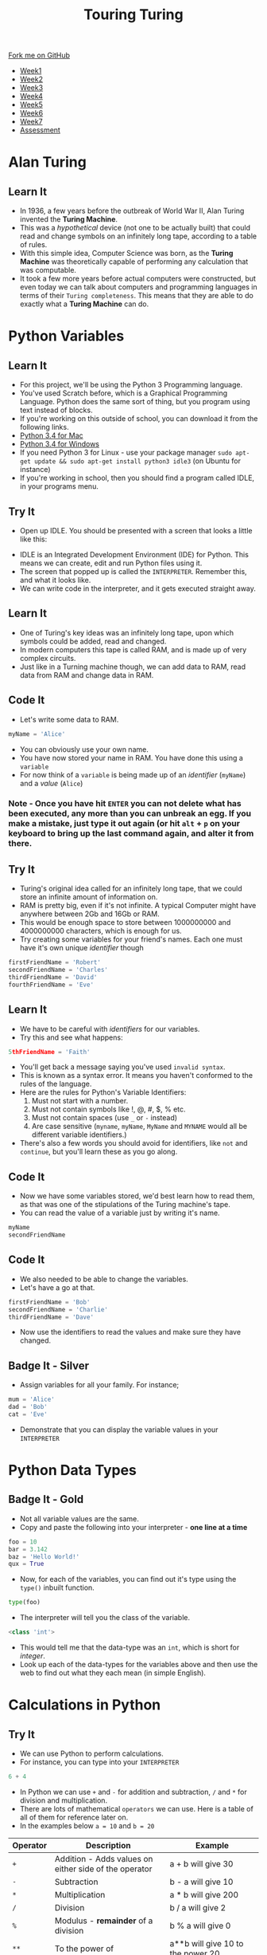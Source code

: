 #+STARTUP:indent
#+HTML_HEAD: <link rel="stylesheet" type="text/css" href="css/styles.css"/>
#+HTML_HEAD_EXTRA: <link href='http://fonts.googleapis.com/css?family=Ubuntu+Mono|Ubuntu' rel='stylesheet' type='text/css'>
#+HTML_HEAD_EXTRA: <script src="http://ajax.googleapis.com/ajax/libs/jquery/1.9.1/jquery.min.js" type="text/javascript"></script>
#+HTML_HEAD_EXTRA: <script src="js/navbar.js" type="text/javascript"></script>
#+OPTIONS: f:nil author:nil num:1 creator:nil timestamp:nil toc:nil html-style:nil

#+TITLE: Touring Turing
#+AUTHOR: Marc Scott

#+BEGIN_HTML
  <div class="github-fork-ribbon-wrapper left">
    <div class="github-fork-ribbon">
      <a href="https://github.com/MarcScott/7-CS-Turing">Fork me on GitHub</a>
    </div>
  </div>
<div id="stickyribbon">
    <ul>
      <li><a href="1_Lesson.html">Week1</a></li>
      <li><a href="2_Lesson.html">Week2</a></li>
      <li><a href="3_Lesson.html">Week3</a></li>
      <li><a href="4_Lesson.html">Week4</a></li>
      <li><a href="5_Lesson.html">Week5</a></li>
      <li><a href="6_Lesson.html">Week6</a></li>
      <li><a href="7_Lesson.html">Week7</a></li>
      <li><a href="assessment.html">Assessment</a></li>

    </ul>
  </div>
#+END_HTML
* COMMENT Use as a template
:PROPERTIES:
:HTML_CONTAINER_CLASS: activity
:END:
** Learn It
:PROPERTIES:
:HTML_CONTAINER_CLASS: learn
:END:

** Research It
:PROPERTIES:
:HTML_CONTAINER_CLASS: research
:END:

** Design It
:PROPERTIES:
:HTML_CONTAINER_CLASS: design
:END:

** Build It
:PROPERTIES:
:HTML_CONTAINER_CLASS: build
:END:

** Test It
:PROPERTIES:
:HTML_CONTAINER_CLASS: test
:END:

** Run It
:PROPERTIES:
:HTML_CONTAINER_CLASS: run
:END:

** Document It
:PROPERTIES:
:HTML_CONTAINER_CLASS: document
:END:

** Code It
:PROPERTIES:
:HTML_CONTAINER_CLASS: code
:END:

** Program It
:PROPERTIES:
:HTML_CONTAINER_CLASS: program
:END:

** Try It
:PROPERTIES:
:HTML_CONTAINER_CLASS: try
:END:

** Badge It
:PROPERTIES:
:HTML_CONTAINER_CLASS: badge
:END:

** Save It
:PROPERTIES:
:HTML_CONTAINER_CLASS: save
:END:

* Alan Turing
:PROPERTIES:
:HTML_CONTAINER_CLASS: activity
:END:
[[http://upload.wikimedia.org/wikipedia/en/c/c8/Alan_Turing_photo.jpg]]
** Learn It
:PROPERTIES:
:HTML_CONTAINER_CLASS: learn
:END:
- In 1936, a few years before the outbreak of World War II, Alan Turing invented the *Turing Machine*.
- This was a /hypothetical/ device (not one to be actually built) that could read and change symbols on an infinitely long tape, according to a table of rules.
- With this simple idea, Computer Science was born, as the *Turing Machine* was theoretically capable of performing any calculation that was computable.
- It took a few more years before actual computers were constructed, but even today we can talk about computers and programming languages in terms of their =Turing completeness=. This means that they are able to do exactly what a *Turing Machine* can do.
* Python Variables
:PROPERTIES:
:HTML_CONTAINER_CLASS: activity
:END:
** Learn It
:PROPERTIES:
:HTML_CONTAINER_CLASS: learn
:END:
- For this project, we'll be using the Python 3 Programming language.
- You've used Scratch before, which is a Graphical Programming Language. Python does the same sort of thing, but you program using text instead of blocks.
- If you're working on this outside of school, you can download it from the following links.
- [[https://www.python.org/ftp/python/3.4.2/python-3.4.2-macosx10.6.pkg][Python 3.4 for Mac]]
- [[https://www.python.org/ftp/python/3.4.2/python-3.4.2.amd64.msi][Python 3.4 for Windows]]
- If you need Python 3 for Linux - use your package manager =sudo apt-get update && sudo apt-get install python3 idle3= (on Ubuntu for instance)
- If you're working in school, then you should find a program called IDLE, in your programs menu.
** Try It
:PROPERTIES:
:HTML_CONTAINER_CLASS: try
:END:
- Open up IDLE. You should be presented with a screen that looks a little like this:
[[file:img/IDLE.png]]
- IDLE is an Integrated Development Environment (IDE) for Python. This means we can create, edit and run Python files using it.
- The screen that popped up is called the =INTERPRETER=. Remember this, and what it looks like.
- We can write code in the interpreter, and it gets executed straight away.
** Learn It
:PROPERTIES:
:HTML_CONTAINER_CLASS: learn
:END:
- One of Turing's key ideas was an infinitely long tape, upon which symbols could be added, read and changed.
- In modern computers this tape is called RAM, and is made up of very complex circuits.
- Just like in a Turning machine though, we can add data to RAM, read data from RAM and change data in RAM.
** Code It
:PROPERTIES:
:HTML_CONTAINER_CLASS: code
:END:
- Let's write some data to RAM.
#+begin_src python
myName = 'Alice'
#+end_src
- You can obviously use your own name.
- You have now stored your name in RAM. You have done this using a =variable=
- For now think of a =variable= is being made up of an /identifier/ (=myName=) and a /value/ (=Alice=)
*** Note - Once you have hit =ENTER= you can not delete what has been executed, any more than you can unbreak an egg. If you make a mistake, just type it out again (or hit =alt= + =p= on your keyboard to bring up the last command again, and alter it from there.
** Try It
:PROPERTIES:
:HTML_CONTAINER_CLASS: try
:END:
- Turing's original idea called for an infinitely long tape, that we could store an infinite amount of information on.
- RAM is pretty big, even if it's not infinite. A typical Computer might have anywhere between 2Gb and 16Gb or RAM.
- This would be enough space to store between 1000000000 and 4000000000 characters, which is enough for us.
- Try creating some variables for your friend's names. Each one must have it's own unique /identifier/ though
#+begin_src python
firstFriendName = 'Robert'
secondFriendName = 'Charles'
thirdFriendName = 'David'
fourthFriendName = 'Eve'
#+end_src
** Learn It
:PROPERTIES:
:HTML_CONTAINER_CLASS: learn
:END:
- We have to be careful with /identifiers/ for our variables.
- Try this and see what happens:
#+begin_src python
5thFriendName = 'Faith'
#+end_src
- You'll get back a message saying you've used =invalid syntax=.
- This is known as a syntax error. It means you haven't conformed to the rules of the language.
- Here are the rules for Python's Variable Identifiers:
  1. Must not start with a number.
  2. Must not contain symbols like !, @, #, $, % etc.
  3. Must not contain spaces (use =_= or =-= instead)
  4. Are case sensitive (=myname=, =myName=, =MyName= and =MYNAME= would all be different variable identifiers.)
- There's also a few words you should avoid for identifiers, like =not= and =continue=, but you'll learn these as you go along.
** Code It
:PROPERTIES:
:HTML_CONTAINER_CLASS: code
:END:
- Now we have some variables stored, we'd best learn how to read them, as that was one of the stipulations of the Turing machine's tape.
- You can read the value of a variable just by writing it's name.
#+begin_src python
myName
secondFriendName
#+end_src
** Code It
:PROPERTIES:
:HTML_CONTAINER_CLASS: code
:END:
- We also needed to be able to change the variables. 
- Let's have a go at that.
#+begin_src python
firstFriendName = 'Bob'
secondFriendName = 'Charlie'
thirdFriendName = 'Dave'
#+end_src
- Now use the identifiers to read the values and make sure they have changed.
** Badge It - Silver
:PROPERTIES:
:HTML_CONTAINER_CLASS: badge
:END:
- Assign variables for all your family. For instance;
#+begin_src python
mum = 'Alice'
dad = 'Bob'
cat = 'Eve'
#+end_src
- Demonstrate that you can display the variable values in your =INTERPRETER=
* Python Data Types
:PROPERTIES:
:HTML_CONTAINER_CLASS: activity
:END:
** Badge It - Gold
:PROPERTIES:
:HTML_CONTAINER_CLASS: badge
:END:
- Not all variable values are the same.
- Copy and paste the following into your interpreter - *one line at a time*
#+begin_src python
foo = 10
bar = 3.142
baz = 'Hello World!'
qux = True 
#+end_src
- Now, for each of the variables, you can find out it's type using the =type()= inbuilt function.
#+begin_src python
type(foo)
#+end_src
- The interpreter will tell you the class of the variable.
#+begin_src python
<class 'int'>
#+end_src
- This would tell me that the data-type was an =int=, which is short for /integer/.
- Look up each of the data-types for the variables above and then use the web to find out what they each mean (in simple English).
* Calculations in Python
:PROPERTIES:
:HTML_CONTAINER_CLASS: activity
:END:
** Try It
:PROPERTIES:
:HTML_CONTAINER_CLASS: try
:END:
- We can use Python to perform calculations.
- For instance, you can type into your =INTERPRETER=
#+begin_src python
6 + 4
#+end_src
- In Python we can use =+= and =-= for addition and subtraction, =/= and =*= for division and multiplication.
- There are lots of mathematical =operators= we can use. Here is a table of all of them for reference later on.
- In the examples below =a = 10= and =b = 20=
| Operator | Description                                           | Example                                         |
|----------+-------------------------------------------------------+-------------------------------------------------|
| =+=      | Addition - Adds values on either side of the operator | a + b will give 30                              |
| =-=      | Subtraction                                           | b - a will give 10                              |
| =*=      | Multiplication                                        | a * b will give 200                             |
| =/=      | Division                                              | b / a will give 2                               |
| =%=      | Modulus - *remainder* of a division                   | b % a will give 0                               |
| =**=     | To the power of                                       | a**b will give 10 to the power 20               |
| =//=     | Division and round down                               | 9//2 is equal to 4 and 9.0//2.0 is equal to 4.0 |
- We can also use brackets, like you would do in maths.
#+begin_src python
(24+1)*4
#+end_src
** Badge It - Platinum
- Use Python to find the answers to the following questions.
  1. 1929 x 64
  2. 39483 ÷ 321
  3. The remainder when 123 is divided by 2
  4. 1234 raised to the power of 4
  5. What is 15% of 50 (remember that % in Python is modulus and not percent)


